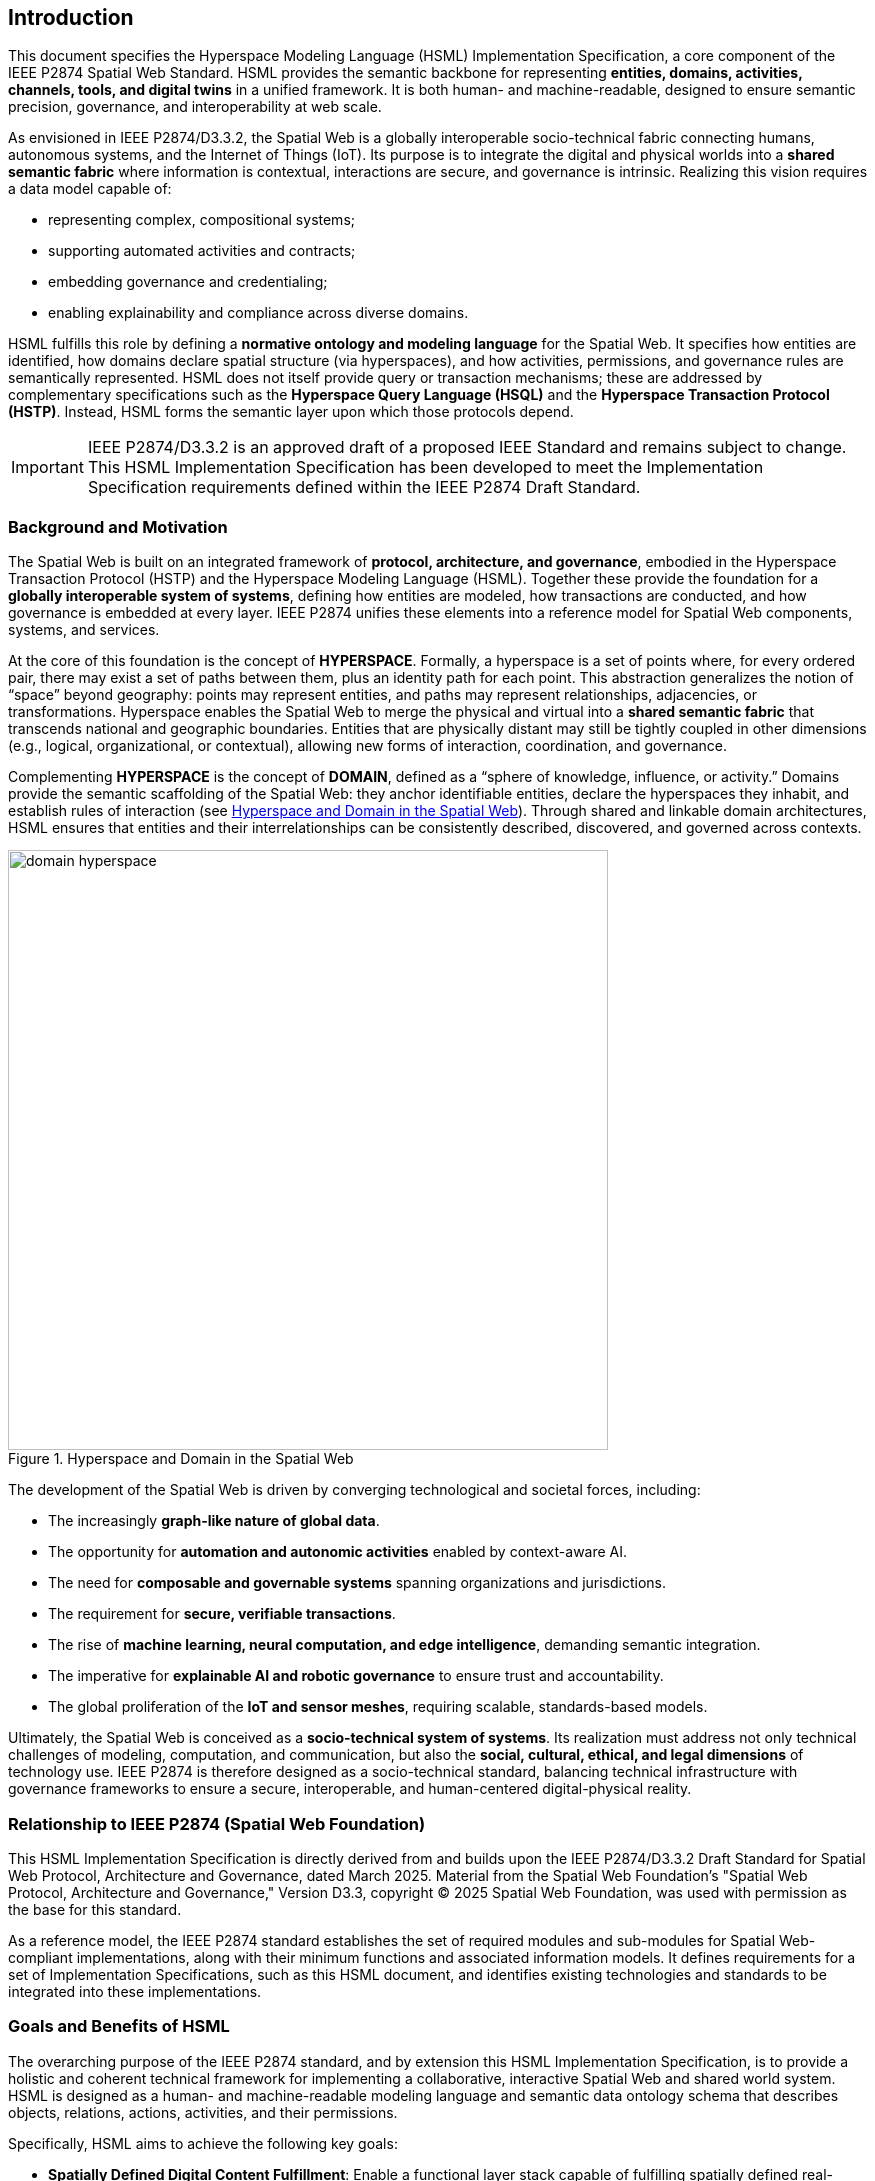 == Introduction

This document specifies the Hyperspace Modeling Language (HSML) Implementation Specification,  
a core component of the IEEE P2874 Spatial Web Standard. HSML provides the semantic backbone  
for representing **entities, domains, activities, channels, tools, and digital twins** in a unified framework.  
It is both human- and machine-readable, designed to ensure semantic precision, governance, and  
interoperability at web scale.

As envisioned in IEEE P2874/D3.3.2, the Spatial Web is a globally interoperable socio-technical fabric  
connecting humans, autonomous systems, and the Internet of Things (IoT). Its purpose is to integrate  
the digital and physical worlds into a **shared semantic fabric** where information is contextual,  
interactions are secure, and governance is intrinsic. Realizing this vision requires a data model capable of:

* representing complex, compositional systems;
* supporting automated activities and contracts; 
* embedding governance and credentialing; 
* enabling explainability and compliance across diverse domains.

HSML fulfills this role by defining a **normative ontology and modeling language** for the Spatial Web.  
It specifies how entities are identified, how domains declare spatial structure (via hyperspaces), and how  
activities, permissions, and governance rules are semantically represented. HSML does not itself provide  
query or transaction mechanisms; these are addressed by complementary specifications such as the  
**Hyperspace Query Language (HSQL)** and the **Hyperspace Transaction Protocol (HSTP)**.  
Instead, HSML forms the semantic layer upon which those protocols depend.

[IMPORTANT]  
====  
IEEE P2874/D3.3.2 is an approved draft of a proposed IEEE Standard and remains subject to change.  
This HSML Implementation Specification has been developed to meet the Implementation Specification  
requirements defined within the IEEE P2874 Draft Standard.  
====

=== Background and Motivation

The Spatial Web is built on an integrated framework of **protocol, architecture, and governance**,  
embodied in the Hyperspace Transaction Protocol (HSTP) and the Hyperspace Modeling Language (HSML).  
Together these provide the foundation for a **globally interoperable system of systems**, defining how  
entities are modeled, how transactions are conducted, and how governance is embedded at every layer.  
IEEE P2874 unifies these elements into a reference model for Spatial Web components, systems, and services.

At the core of this foundation is the concept of *HYPERSPACE*. Formally, a hyperspace is a set of points  
where, for every ordered pair, there may exist a set of paths between them, plus an identity path for each  
point. This abstraction generalizes the notion of “space” beyond geography: points may represent entities,  
and paths may represent relationships, adjacencies, or transformations. Hyperspace enables the Spatial Web  
to merge the physical and virtual into a **shared semantic fabric** that transcends national and geographic  
boundaries. Entities that are physically distant may still be tightly coupled in other dimensions (e.g., logical,  
organizational, or contextual), allowing new forms of interaction, coordination, and governance.

Complementing *HYPERSPACE* is the concept of *DOMAIN*, defined as a “sphere of knowledge, influence,  
or activity.” Domains provide the semantic scaffolding of the Spatial Web: they anchor identifiable entities,  
declare the hyperspaces they inhabit, and establish rules of interaction (see <<fig-hyperspace-domain>>). Through shared and linkable domain  
architectures, HSML ensures that entities and their interrelationships can be consistently described,  
discovered, and governed across contexts.

[.text-center]
--
[[fig-hyperspace-domain]]
.Hyperspace and Domain in the Spatial Web
image::../images/domain-hyperspace.png[width=600]
--

The development of the Spatial Web is driven by converging technological and societal forces, including:

* The increasingly **graph-like nature of global data**.  
* The opportunity for **automation and autonomic activities** enabled by context-aware AI.  
* The need for **composable and governable systems** spanning organizations and jurisdictions.  
* The requirement for **secure, verifiable transactions**.  
* The rise of **machine learning, neural computation, and edge intelligence**, demanding semantic integration.  
* The imperative for **explainable AI and robotic governance** to ensure trust and accountability.  
* The global proliferation of the **IoT and sensor meshes**, requiring scalable, standards-based models.  

Ultimately, the Spatial Web is conceived as a **socio-technical system of systems**. Its realization must  
address not only technical challenges of modeling, computation, and communication, but also the  
**social, cultural, ethical, and legal dimensions** of technology use. IEEE P2874 is therefore designed as  
a socio-technical standard, balancing technical infrastructure with governance frameworks to ensure a  
secure, interoperable, and human-centered digital-physical reality.


=== Relationship to IEEE P2874 (Spatial Web Foundation)

This HSML Implementation Specification is directly derived from and builds upon the IEEE P2874/D3.3.2 Draft Standard for Spatial Web Protocol, Architecture and Governance, dated March 2025. Material from the Spatial Web Foundation's "Spatial Web Protocol, Architecture and Governance," Version D3.3, copyright © 2025 Spatial Web Foundation, was used with permission as the base for this standard.

As a reference model, the IEEE P2874 standard establishes the set of required modules and sub-modules for Spatial Web-compliant implementations, along with their minimum functions and associated information models. It defines requirements for a set of Implementation Specifications, such as this HSML document, and identifies existing technologies and standards to be integrated into these implementations.


=== Goals and Benefits of HSML

The overarching purpose of the IEEE P2874 standard, and by extension this HSML Implementation Specification, is to provide a holistic and coherent technical framework for implementing a collaborative, interactive Spatial Web and shared world system. HSML is designed as a human- and machine-readable modeling language and semantic data ontology schema that describes objects, relations, actions, activities, and their permissions.

Specifically, HSML aims to achieve the following key goals:

* *Spatially Defined Digital Content Fulfillment*: Enable a functional layer stack capable of fulfilling spatially defined real-world and virtual requests for digital content while respecting governance authorities and self-sovereign identity.
* *Comprehensive Data Ontology*: Define a data ontology for describing objects, relationships, and activities, which is foundational for consistent data interpretation.
* *Verifiable Credentialing*: Specify a verifiable credentialing and certification method for permissioning create, retrieve, update, and delete access to devices, locations, users, and data.
* *Automated Contracting*: Support a **machine- and human-readable contracting language** that enables expression and automated execution of legal, financial, and physical commitments, tied to activities and governed by explicit norms and policies.
* *Shared Understanding*: Facilitate **semantic interoperability** between humans and AIs by ensuring that contextual meaning, intent, and activity outcomes are represented in a common HSML framework.
* *Explainable AI*:: Advance **AI transparency and accountability** by enabling explicit modeling of decision-making processes, conditions, and credentials required for activities.
* *Universal Interoperability*: Drive interoperability of models, data, and activities to enable **cross-domain collaboration** across organizations, networks, and geopolitical boundaries.
* *Compliance and Governance*: Provide the semantic hooks for ensuring compliance with **local, regional, national, and international** regulatory,  ethical, and cultural norms—while maintaining auditability through credential checks and policy evaluation.
* *Secure Identity and Authentication*: Ensure that **identity, privacy, authentication, and transparency** are embedded by design, contributing to robust verification of critical activities, agents, and data flows.


Together, these goals ensure that HSML delivers not just a data model, but a **governable, interoperable, and trustworthy foundation** for the Spatial Web—capable of unifying physical, digital, and agentic domains into a shared semantic fabric.